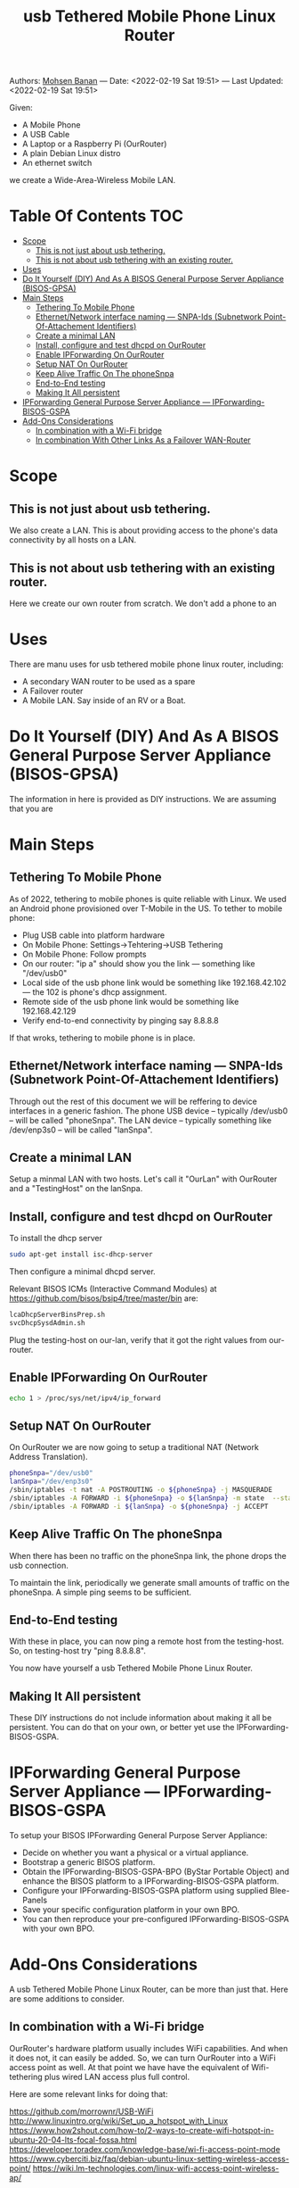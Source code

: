 #+title:  usb Tethered Mobile Phone Linux Router
#+OPTIONS: toc:4

Authors: [[http://mohsen.1.banan.byname.net][Mohsen Banan]] ---
Date: <2022-02-19 Sat 19:51> ---
Last Updated: <2022-02-19 Sat 19:51>

Given:

- A Mobile Phone
- A USB Cable
- A Laptop or a Raspberry Pi (OurRouter)
- A plain Debian Linux distro
- An ethernet switch

we create a Wide-Area-Wireless Mobile LAN.


* Table Of Contents     :TOC:
- [[#scope][Scope]]
  - [[#this-is-not-just-about-usb-tethering][This is not just about usb tethering.]]
  - [[#this-is-not-about-usb-tethering-with-an-existing-router][This is not about usb tethering with an existing router.]]
- [[#uses][Uses]]
- [[#do-it-yourself-diy-and-as-a-bisos-general-purpose-server-appliance-bisos-gpsa][Do It Yourself (DIY) And As A BISOS General Purpose Server Appliance (BISOS-GPSA)]]
- [[#main-steps][Main Steps]]
  - [[#tethering-to-mobile-phone][Tethering To Mobile Phone]]
  - [[#ethernetnetwork-interface-naming-----snpa-ids-subnetwork-point-of-attachement-identifiers][Ethernet/Network interface naming --- SNPA-Ids (Subnetwork Point-Of-Attachement Identifiers)]]
  - [[#create-a-minimal-lan][Create a minimal LAN]]
  - [[#install-configure-and-test-dhcpd-on-ourrouter][Install, configure and test dhcpd on OurRouter]]
  - [[#enable-ipforwarding-on-ourrouter][Enable IPForwarding On OurRouter]]
  - [[#setup-nat-on-ourrouter][Setup NAT On OurRouter]]
  - [[#keep-alive-traffic-on-the-phonesnpa][Keep Alive Traffic On The phoneSnpa]]
  - [[#end-to-end-testing][End-to-End testing]]
  - [[#making-it-all-persistent][Making It All persistent]]
- [[#ipforwarding-general-purpose-server-appliance-----ipforwarding-bisos-gspa][IPForwarding General Purpose Server Appliance --- IPForwarding-BISOS-GSPA]]
- [[#add-ons-considerations][Add-Ons Considerations]]
  - [[#in-combination-with-a-wi-fi-bridge][In combination with a Wi-Fi bridge]]
  - [[#in-combination-with-other-links-as-a-failover-wan-router][In combination With Other Links As a Failover WAN-Router]]

* Scope
** This is not just about usb tethering.
We also create a LAN. This is about providing access to the phone's data
connectivity by all hosts on a LAN.

** This is not about usb tethering with an existing router.
Here we create our own router from scratch. We don't add a phone to an

* Uses

There are manu uses for usb tethered mobile phone linux router, including:

- A secondary WAN router to be used as a spare
- A Failover router
- A Mobile LAN. Say inside of an RV or a Boat.

* Do It Yourself (DIY) And As A BISOS General Purpose Server Appliance (BISOS-GPSA)
The information in here is provided as DIY instructions.
We are assuming that you are

* Main Steps
** Tethering To Mobile Phone
As of 2022, tethering to mobile phones is quite reliable with Linux.
We used an Android phone provisioned over T-Mobile in the US.
To tether to mobile phone:
- Plug USB cable into platform hardware
- On Mobile Phone: Settings->Tehtering->USB Tethering
- On Mobile Phone: Follow prompts
- On our router: "ip a" should show you the link --- something like "/dev/usb0"
- Local side of the usb phone link would be something like 192.168.42.102 --- the 102 is phone's dhcp assignment.
- Remote side of the usb phone link would be something like 192.168.42.129
- Verify end-to-end connectivity by pinging say 8.8.8.8

If that wroks, tethering to mobile phone is in place.
** Ethernet/Network interface naming --- SNPA-Ids (Subnetwork Point-Of-Attachement Identifiers)
Through out the rest of this document we will be reffering to device  interfaces in a generic fashion.
The phone USB device -- typically /dev/usb0 -- will be called "phoneSnpa".
The LAN device -- typically something like /dev/enp3s0 -- will be called "lanSnpa".

** Create a minimal LAN

Setup a minmal LAN with two hosts. Let's call it "OurLan" with  OurRouter and a "TestingHost" on the lanSnpa.

** Install, configure and test dhcpd on OurRouter

To install the dhcp server
#+begin_src bash
sudo apt-get install isc-dhcp-server
#+end_src

Then configure a minimal dhcpd server.

Relevant BISOS ICMs (Interactive Command Modules) at https://github.com/bisos/bsip4/tree/master/bin are:
#+begin_src bash
lcaDhcpServerBinsPrep.sh
svcDhcpSysdAdmin.sh
#+end_src

Plug the testing-host on our-lan, verify that it got the right values from our-router.

** Enable IPForwarding On OurRouter
#+begin_src bash
echo 1 > /proc/sys/net/ipv4/ip_forward
#+end_src

** Setup NAT On OurRouter

On OurRouter we are now going to setup a traditional NAT (Network Address Translation).

#+begin_src bash
phoneSnpa="/dev/usb0"
lanSnpa="/dev/enp3s0"
/sbin/iptables -t nat -A POSTROUTING -o ${phoneSnpa} -j MASQUERADE
/sbin/iptables -A FORWARD -i ${phoneSnpa} -o ${lanSnpa} -m state  --state RELATED,ESTABLISHED -j ACCEPT
/sbin/iptables -A FORWARD -i ${lanSnpa} -o ${phoneSnpa} -j ACCEPT
#+end_src

** Keep Alive Traffic On The phoneSnpa

When there has been no traffic on the phoneSnpa link, the phone drops the usb connection.

To maintain the link, periodically we generate small amounts of traffic on the phoneSnpa.
A simple ping seems to be sufficient.

** End-to-End testing

With these in place, you can now ping a remote host from the testing-host. So, on testing-host try "ping 8.8.8.8".

You now have yourself a usb Tethered Mobile Phone Linux Router.

** Making It All persistent

These DIY instructions do not include information about making it all be
persistent. You can do that on your own, or better yet use the IPForwarding-BISOS-GSPA.

* IPForwarding General Purpose Server Appliance --- IPForwarding-BISOS-GSPA

To setup your BISOS IPForwarding General Purpose Server Appliance:

- Decide on whether you want a physical or a virtual appliance.
- Bootstrap a generic BISOS platform.
- Obtain the IPForwarding-BISOS-GSPA-BPO (ByStar Portable Object) and
  enhance the BISOS platform to a IPForwarding-BISOS-GSPA platform.
- Configure your IPForwarding-BISOS-GSPA platform using supplied Blee-Panels
- Save your specific configuration platform in your own BPO.
- You can then reproduce your pre-configured IPForwarding-BISOS-GSPA with your own BPO.

* Add-Ons Considerations

A usb Tethered Mobile Phone Linux Router, can be more than just that.
Here are some additions to consider.

** In combination with a Wi-Fi bridge

OurRouter's hardware platform usually includes WiFi capabilities. And when it
does not, it can easily be added. So, we can turn OurRouter into a WiFi access
point as well. At that point we have have the equivalent of Wifi-tethering plus
wired LAN access plus full control.

Here are some relevant links for doing that:

https://github.com/morrownr/USB-WiFi
http://www.linuxintro.org/wiki/Set_up_a_hotspot_with_Linux
https://www.how2shout.com/how-to/2-ways-to-create-wifi-hotspot-in-ubuntu-20-04-lts-focal-fossa.html
https://developer.toradex.com/knowledge-base/wi-fi-access-point-mode
https://www.cyberciti.biz/faq/debian-ubuntu-linux-setting-wireless-access-point/
https://wiki.lm-technologies.com/linux-wifi-access-point-wireless-ap/

** In combination With Other Links As a Failover WAN-Router
The usb tethered mobile phone can be considered an additional WAN link for an existing router.
